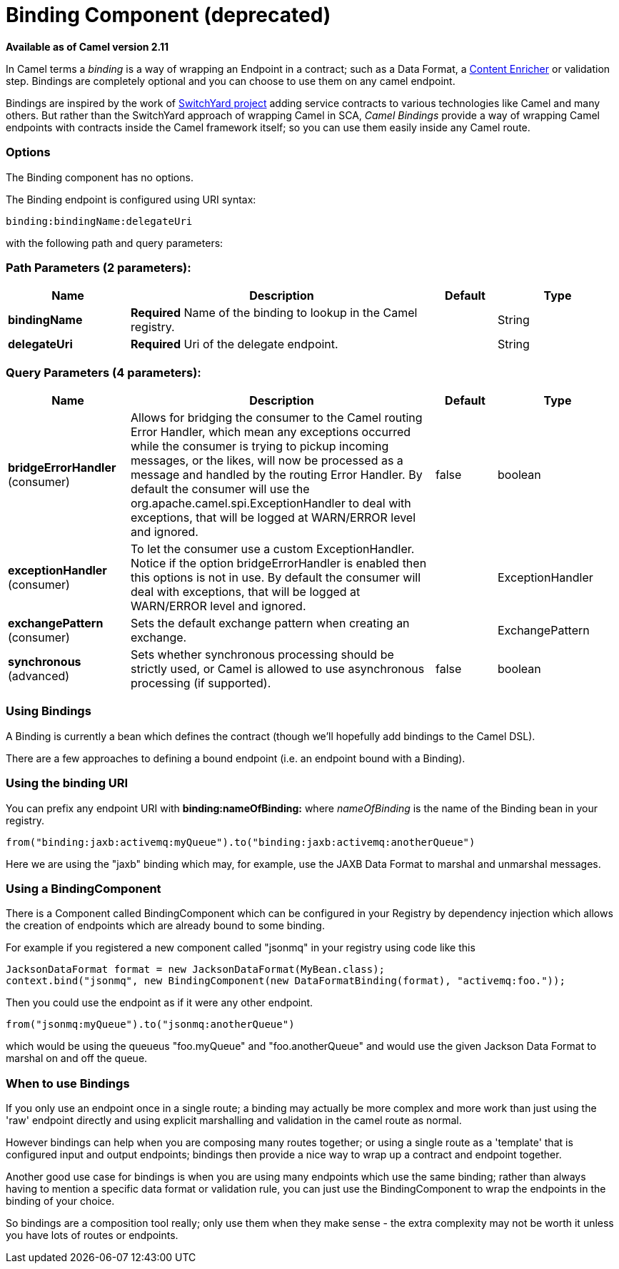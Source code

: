 [[binding-component]]
= Binding Component (deprecated)

*Available as of Camel version 2.11*

In Camel terms a _binding_ is a way of wrapping an
Endpoint in a contract; such as a
Data Format, a link:content-enricher.html[Content
Enricher] or validation step. Bindings are completely optional and you
can choose to use them on any camel endpoint.

Bindings are inspired by the work of
http://www.jboss.org/switchyard[SwitchYard project] adding service
contracts to various technologies like Camel and many others. But rather
than the SwitchYard approach of wrapping Camel in SCA, _Camel Bindings_
provide a way of wrapping Camel endpoints with contracts inside the
Camel framework itself; so you can use them easily inside any Camel
route.

=== Options


// component options: START
The Binding component has no options.
// component options: END



// endpoint options: START
The Binding endpoint is configured using URI syntax:

----
binding:bindingName:delegateUri
----

with the following path and query parameters:

=== Path Parameters (2 parameters):


[width="100%",cols="2,5,^1,2",options="header"]
|===
| Name | Description | Default | Type
| *bindingName* | *Required* Name of the binding to lookup in the Camel registry. |  | String
| *delegateUri* | *Required* Uri of the delegate endpoint. |  | String
|===


=== Query Parameters (4 parameters):


[width="100%",cols="2,5,^1,2",options="header"]
|===
| Name | Description | Default | Type
| *bridgeErrorHandler* (consumer) | Allows for bridging the consumer to the Camel routing Error Handler, which mean any exceptions occurred while the consumer is trying to pickup incoming messages, or the likes, will now be processed as a message and handled by the routing Error Handler. By default the consumer will use the org.apache.camel.spi.ExceptionHandler to deal with exceptions, that will be logged at WARN/ERROR level and ignored. | false | boolean
| *exceptionHandler* (consumer) | To let the consumer use a custom ExceptionHandler. Notice if the option bridgeErrorHandler is enabled then this options is not in use. By default the consumer will deal with exceptions, that will be logged at WARN/ERROR level and ignored. |  | ExceptionHandler
| *exchangePattern* (consumer) | Sets the default exchange pattern when creating an exchange. |  | ExchangePattern
| *synchronous* (advanced) | Sets whether synchronous processing should be strictly used, or Camel is allowed to use asynchronous processing (if supported). | false | boolean
|===
// endpoint options: END


=== Using Bindings

A Binding is currently a bean which defines the contract (though we'll
hopefully add bindings to the Camel DSL).

There are a few approaches to defining a bound endpoint (i.e. an
endpoint bound with a Binding).

=== Using the binding URI

You can prefix any endpoint URI with *binding:nameOfBinding:* where
_nameOfBinding_ is the name of the Binding bean in your registry.

[source,java]
----
from("binding:jaxb:activemq:myQueue").to("binding:jaxb:activemq:anotherQueue")
----

Here we are using the "jaxb" binding which may, for example, use the
JAXB Data Format to marshal and unmarshal
messages.

=== Using a BindingComponent

There is a Component called BindingComponent which
can be configured in your Registry by dependency
injection which allows the creation of endpoints which are already bound
to some binding.

For example if you registered a new component called "jsonmq" in your
registry using code like this

[source,java]
----
JacksonDataFormat format = new JacksonDataFormat(MyBean.class);
context.bind("jsonmq", new BindingComponent(new DataFormatBinding(format), "activemq:foo."));
----

Then you could use the endpoint as if it were any other endpoint.

[source,java]
----
from("jsonmq:myQueue").to("jsonmq:anotherQueue")
----

which would be using the queueus "foo.myQueue" and "foo.anotherQueue"
and would use the given Jackson Data Format to
marshal on and off the queue.

=== When to use Bindings

If you only use an endpoint once in a single route; a binding may
actually be more complex and more work than just using the 'raw'
endpoint directly and using explicit marshalling and validation in the
camel route as normal.

However bindings can help when you are composing many routes together;
or using a single route as a 'template' that is configured input and
output endpoints; bindings then provide a nice way to wrap up a contract
and endpoint together.

Another good use case for bindings is when you are using many endpoints
which use the same binding; rather than always having to mention a
specific data format or validation rule, you can just use the
BindingComponent to wrap the endpoints in the binding of your choice.

So bindings are a composition tool really; only use them when they make
sense - the extra complexity may not be worth it unless you have lots of
routes or endpoints.
